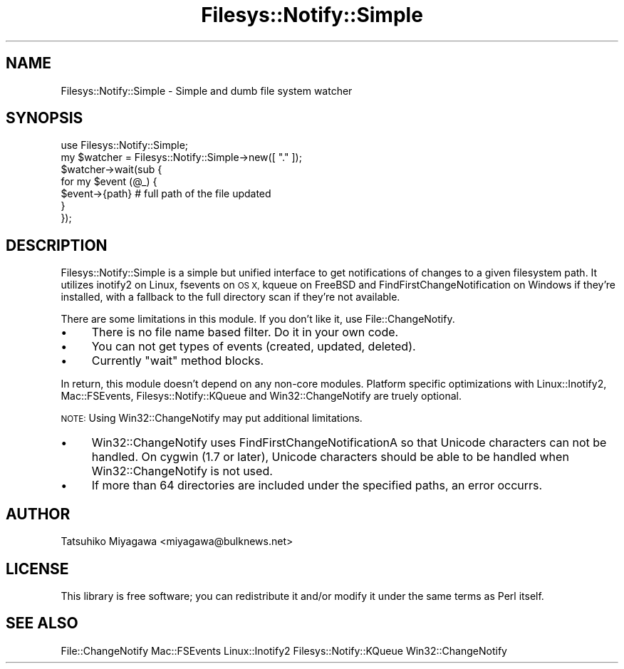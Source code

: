 .\" Automatically generated by Pod::Man 4.12 (Pod::Simple 3.40)
.\"
.\" Standard preamble:
.\" ========================================================================
.de Sp \" Vertical space (when we can't use .PP)
.if t .sp .5v
.if n .sp
..
.de Vb \" Begin verbatim text
.ft CW
.nf
.ne \\$1
..
.de Ve \" End verbatim text
.ft R
.fi
..
.\" Set up some character translations and predefined strings.  \*(-- will
.\" give an unbreakable dash, \*(PI will give pi, \*(L" will give a left
.\" double quote, and \*(R" will give a right double quote.  \*(C+ will
.\" give a nicer C++.  Capital omega is used to do unbreakable dashes and
.\" therefore won't be available.  \*(C` and \*(C' expand to `' in nroff,
.\" nothing in troff, for use with C<>.
.tr \(*W-
.ds C+ C\v'-.1v'\h'-1p'\s-2+\h'-1p'+\s0\v'.1v'\h'-1p'
.ie n \{\
.    ds -- \(*W-
.    ds PI pi
.    if (\n(.H=4u)&(1m=24u) .ds -- \(*W\h'-12u'\(*W\h'-12u'-\" diablo 10 pitch
.    if (\n(.H=4u)&(1m=20u) .ds -- \(*W\h'-12u'\(*W\h'-8u'-\"  diablo 12 pitch
.    ds L" ""
.    ds R" ""
.    ds C` ""
.    ds C' ""
'br\}
.el\{\
.    ds -- \|\(em\|
.    ds PI \(*p
.    ds L" ``
.    ds R" ''
.    ds C`
.    ds C'
'br\}
.\"
.\" Escape single quotes in literal strings from groff's Unicode transform.
.ie \n(.g .ds Aq \(aq
.el       .ds Aq '
.\"
.\" If the F register is >0, we'll generate index entries on stderr for
.\" titles (.TH), headers (.SH), subsections (.SS), items (.Ip), and index
.\" entries marked with X<> in POD.  Of course, you'll have to process the
.\" output yourself in some meaningful fashion.
.\"
.\" Avoid warning from groff about undefined register 'F'.
.de IX
..
.nr rF 0
.if \n(.g .if rF .nr rF 1
.if (\n(rF:(\n(.g==0)) \{\
.    if \nF \{\
.        de IX
.        tm Index:\\$1\t\\n%\t"\\$2"
..
.        if !\nF==2 \{\
.            nr % 0
.            nr F 2
.        \}
.    \}
.\}
.rr rF
.\" ========================================================================
.\"
.IX Title "Filesys::Notify::Simple 3"
.TH Filesys::Notify::Simple 3 "2020-01-03" "perl v5.30.1" "User Contributed Perl Documentation"
.\" For nroff, turn off justification.  Always turn off hyphenation; it makes
.\" way too many mistakes in technical documents.
.if n .ad l
.nh
.SH "NAME"
Filesys::Notify::Simple \- Simple and dumb file system watcher
.SH "SYNOPSIS"
.IX Header "SYNOPSIS"
.Vb 1
\&  use Filesys::Notify::Simple;
\&
\&  my $watcher = Filesys::Notify::Simple\->new([ "." ]);
\&  $watcher\->wait(sub {
\&      for my $event (@_) {
\&          $event\->{path} # full path of the file updated
\&      }
\&  });
.Ve
.SH "DESCRIPTION"
.IX Header "DESCRIPTION"
Filesys::Notify::Simple is a simple but unified interface to get
notifications of changes to a given filesystem path. It utilizes
inotify2 on Linux, fsevents on \s-1OS X,\s0 kqueue on FreeBSD and
FindFirstChangeNotification on Windows if they're installed, with a
fallback to the full directory scan if they're not available.
.PP
There are some limitations in this module. If you don't like it, use
File::ChangeNotify.
.IP "\(bu" 4
There is no file name based filter. Do it in your own code.
.IP "\(bu" 4
You can not get types of events (created, updated, deleted).
.IP "\(bu" 4
Currently \f(CW\*(C`wait\*(C'\fR method blocks.
.PP
In return, this module doesn't depend on any non-core
modules. Platform specific optimizations with Linux::Inotify2,
Mac::FSEvents, Filesys::Notify::KQueue and Win32::ChangeNotify
are truely optional.
.PP
\&\s-1NOTE:\s0 Using Win32::ChangeNotify may put additional limitations.
.IP "\(bu" 4
Win32::ChangeNotify uses FindFirstChangeNotificationA so that
Unicode characters can not be handled.
On cygwin (1.7 or later), Unicode characters should be able to be handled
when Win32::ChangeNotify is not used.
.IP "\(bu" 4
If more than 64 directories are included under the specified paths,
an error occurrs.
.SH "AUTHOR"
.IX Header "AUTHOR"
Tatsuhiko Miyagawa <miyagawa@bulknews.net>
.SH "LICENSE"
.IX Header "LICENSE"
This library is free software; you can redistribute it and/or modify
it under the same terms as Perl itself.
.SH "SEE ALSO"
.IX Header "SEE ALSO"
File::ChangeNotify Mac::FSEvents Linux::Inotify2 Filesys::Notify::KQueue
Win32::ChangeNotify

